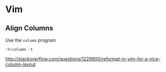 * Vim

** Align Columns

Use the =column= program

: :%!column -t

http://stackoverflow.com/questions/1229900/reformat-in-vim-for-a-nice-column-layout
